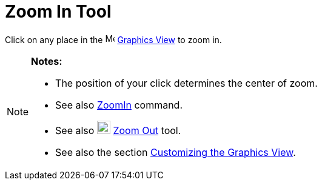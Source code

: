 = Zoom In Tool

Click on any place in the image:16px-Menu_view_graphics.svg.png[Menu view graphics.svg,width=16,height=16]
xref:/Graphics_View.adoc[Graphics View] to zoom in.

[NOTE]
====

*Notes:*

* The position of your click determines the center of zoom.
* See also xref:/commands/ZoomIn.adoc[ZoomIn] command.
* See also image:22px-Mode_zoomout.svg.png[Mode zoomout.svg,width=22,height=22] xref:/tools/Zoom_Out.adoc[Zoom Out]
tool.
* See also the section xref:/Customizing_the_Graphics_View.adoc[Customizing the Graphics View].

====
